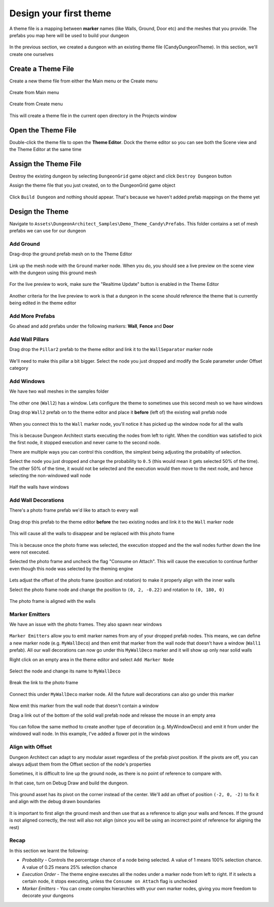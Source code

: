 Design your first theme
=======================

A theme file is a mapping between **marker** names (like Walls, Ground, Door etc) and the meshes that you provide.    The prefabs you map here will be used to build your dungeon

.. figure:: /images/tutorial/02/theme_editor_preview.jpg
   :align: center
   
   
In the previous section, we created a dungeon with an existing theme file (CandyDungeonTheme).  In this section, we'll create one ourselves

Create a Theme File
-------------------

Create a new theme file from either the Main menu or the Create menu

.. figure:: /images/tutorial/02/create_theme_01.png
   :align: center
   
   Create from Main menu
   
.. figure:: /images/tutorial/02/create_theme_02.png
   :align: center
   
   Create from Create menu
  

This will create a theme file in the current open directory in the Projects window

.. figure:: /images/tutorial/02/03.png
   :align: center
   

Open the Theme File
-------------------

Double-click the theme file to open the **Theme Editor**.  Dock the theme editor so you can see both the Scene view and the Theme Editor at the same time

.. figure:: /images/tutorial/02/04.jpg
   :align: center
   
   
Assign the Theme File
---------------------

Destroy the existing dungeon by selecting ``DungeonGrid`` game object and click ``Destroy Dungeon`` button


Assign the theme file that you just created, on to the DungeonGrid game object

.. figure:: /images/tutorial/02/05.png
   :align: center
   

Click ``Build Dungeon`` and nothing should appear.   That's because we haven't added prefab mappings on the theme yet



Design the Theme
----------------

Navigate to ``Assets\DungeonArchitect_Samples\Demo_Theme_Candy\Prefabs``.  This folder contains a set of mesh prefabs we can use for our dungeon

.. figure:: /images/tutorial/02/06.jpg
   :align: center
   
Add Ground
^^^^^^^^^^

Drag-drop the ground prefab mesh on to the Theme Editor

.. figure:: /images/tutorial/02/07.jpg
   :align: center
   

Link up the mesh node with the ``Ground`` marker node.  When you do, you should see a live preview on the scene view with the dungeon using this ground mesh

.. figure:: /images/tutorial/02/08.jpg
   :align: center
   
For the live preview to work, make sure the "Realtime Update" button is enabled in the Theme Editor

.. figure:: /images/tutorial/02/09.jpg
   :align: center

Another criteria for the live preview to work is that a dungeon in the scene should reference the theme that is currently being edited in the theme editor

Add More Prefabs
^^^^^^^^^^^^^^^^

Go ahead and add prefabs under the following markers: **Wall**, **Fence** and **Door**

.. figure:: /images/tutorial/02/10.jpg
   :align: center


.. figure:: /images/tutorial/02/11.jpg
   :align: center


Add Wall Pillars
^^^^^^^^^^^^^^^^

Drag drop the ``Pillar2`` prefab to the theme editor and link it to the ``WallSeparator`` marker node

.. figure:: /images/tutorial/02/12.jpg
   :align: center

We'll need to make this pillar a bit bigger. Select the node you just dropped and modify the Scale parameter under Offset category

.. figure:: /images/tutorial/02/13.jpg
   :align: center

.. figure:: /images/tutorial/02/14.jpg
   :align: center


Add Windows
^^^^^^^^^^^
We have two wall meshes in the samples folder

.. figure:: /images/tutorial/02/15.jpg
   :align: center

The other one (``Wall2``) has a window. Lets configure the theme to sometimes use this second mesh so we have windows

Drag drop ``Wall2`` prefab on to the theme editor and place it **before** (left of) the existing wall prefab node

.. figure:: /images/tutorial/02/16.jpg
   :align: center


When you connect this to the ``Wall`` marker node, you'll notice it has picked up the window node for all the walls

.. figure:: /images/tutorial/02/17.jpg
   :align: center


This is because Dungeon Architect starts executing the nodes from left to right. When the condition was satisfied to pick the first node, it stopped execution and never came to the second node. 

There are multiple ways you can control this condition, the simplest being adjusting the probablity of selection.

Select the node you just dropped and change the probability to ``0.5`` (this would mean it gets selected 50% of the time).  The other 50% of the time, it would not be selected and the execution would then move to the next node, and hence selecting the non-windowed wall node

.. figure:: /images/tutorial/02/18.png
   :align: center

.. figure:: /images/tutorial/02/19.jpg
   :align: center
   
   Half the walls have windows


Add Wall Decorations
^^^^^^^^^^^^^^^^^^^^

There's a photo frame prefab we'd like to attach to every wall

.. figure:: /images/tutorial/02/20.jpg
   :align: center
   
Drag drop this prefab to the theme editor **before** the two existing nodes and link it to the ``Wall`` marker node

.. figure:: /images/tutorial/02/21.jpg
   :align: center


This will cause all the walls to disappear and be replaced with this photo frame

.. figure:: /images/tutorial/02/22.jpg
   :align: center

This is because once the photo frame was selected, the execution stopped and the the wall nodes further down the line were not executed.    

Selected the photo frame and uncheck the flag "Consume on Attach".  This will cause the execution to continue further even though this node was selected by the theming engine


.. figure:: /images/tutorial/02/23.jpg
   :align: center
   

Lets adjust the offset of the photo frame (position and rotation) to make it properly align with the inner walls

Select the photo frame node and change the position to ``(0, 2, -0.22)`` and rotation to ``(0, 180, 0)``

.. figure:: /images/tutorial/02/24.png
   :align: center
   

The photo frame is aligned with the walls

.. figure:: /images/tutorial/02/25.jpg
   :align: center


Marker Emitters
^^^^^^^^^^^^^^^

We have an issue with the photo frames. They also spawn near windows

.. figure:: /images/tutorial/02/26.jpg
   :align: center


``Marker Emitters`` allow you to emit marker names from any of your dropped prefab nodes.  This means, we can define a new marker node (e.g. ``MyWallDeco``) and then emit that marker from the wall node that doesn't have a window (``Wall1`` prefab).  All our wall decorations can now go under this ``MyWallDeco`` marker and it will show up only near solid walls


Right click on an empty area in the theme editor and select ``Add Marker Node``

.. figure:: /images/tutorial/02/27.png
   :align: center


Select the node and change its name to ``MyWallDeco``


.. figure:: /images/tutorial/02/28.png
   :align: center


Break the link to the photo frame

.. figure:: /images/tutorial/02/29.png
   :align: center


Connect this under ``MyWallDeco`` marker node.  All the future wall decorations can also go under this marker

.. figure:: /images/tutorial/02/30.png
   :align: center


Now emit this marker from the wall node that doesn't contain a window

Drag a link out of the bottom of the solid wall prefab node and release the mouse in an empty area


.. figure:: /images/tutorial/02/31.png
   :align: center


.. figure:: /images/tutorial/02/32.png
   :align: center


You can follow the same method to create another type of decoration (e.g. MyWindowDeco) and emit it from under the windowed wall node. In this example, I've added a flower pot in the windows

.. figure:: /images/tutorial/02/33.jpg
   :align: center

Align with Offset
^^^^^^^^^^^^^^^^^

Dungeon Architect can adapt to any modular asset regardless of the prefab pivot position.  If the pivots are off, you can always adjust them from the Offset section of the node's properties

Sometimes, it is difficult to line up the ground node, as there is no point of reference to compare with. 

In that case, turn on Debug Draw and build the dungeon. 

.. figure:: /images/tutorial/02/34.png
   :align: center


.. figure:: /images/tutorial/02/35.jpg
   :align: center

This ground asset has its pivot on the corner instead of the center.   We'll add an offset of position ``(-2, 0, -2)`` to fix it and align with the debug drawn boundaries

.. figure:: /images/tutorial/02/36.jpg
   :align: center


It is important to first align the ground mesh and then use that as a reference to align your walls and fences.  If the ground is not aligned correctly, the rest will also not align (since you will be using an incorrect point of reference for aligning the rest)

Recap
^^^^^
In this section we learnt the following:

* *Probablity* - Controls the percentage chance of a node being selected.  A value of 1 means 100% selection chance. A value of 0.25 means 25% selection chance
* *Execution Order* - The theme engine executes all the nodes under a marker node from left to right. If it selects a certain node, it stops executing, unless the ``Consume on Attach`` flag is unchecked
* *Marker Emitters* - You can create complex hierarchies with your own marker nodes, giving you more freedom to decorate your dungeons
 
 






